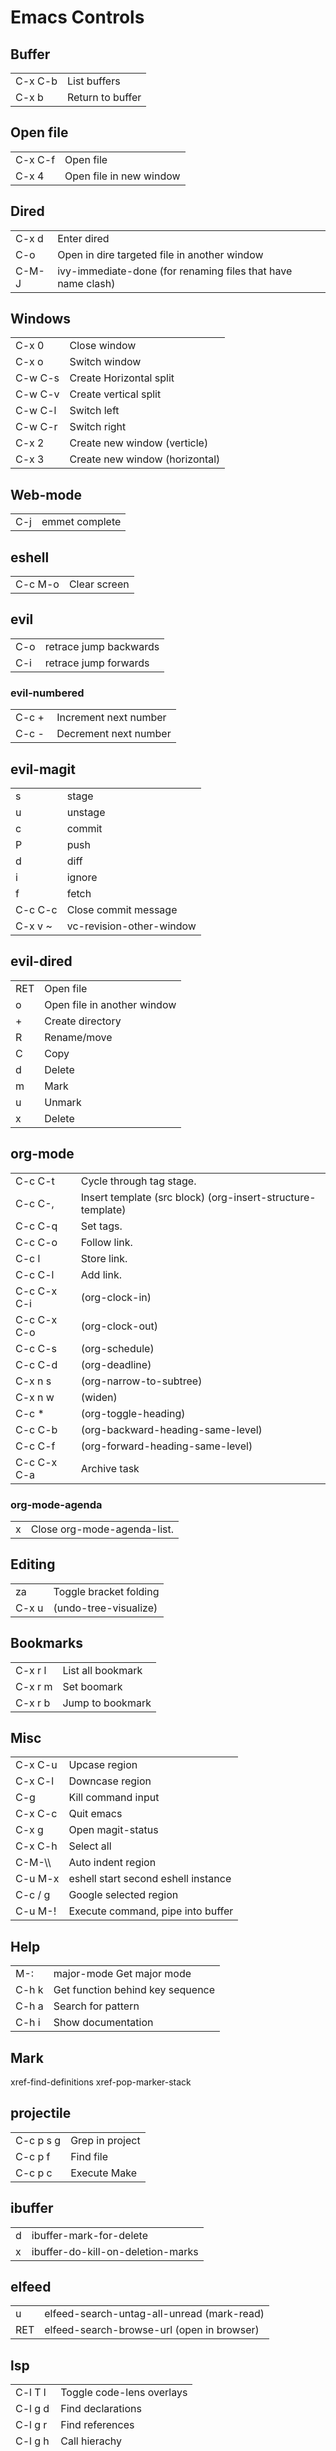 [[https://user-images.githubusercontent.com/24259317/131217680-fd0b80f0-6498-4c2d-995c-aaef97e1ab3c.png]]

* Emacs Controls
** Buffer
   | C-x C-b | List buffers     |
   | C-x b   | Return to buffer |
** Open file
   | C-x C-f | Open file               |
   | C-x 4   | Open file in new window |
** Dired
   | C-x d | Enter dired                                                  |
   | C-o   | Open in dire targeted file in another window                 |
   | C-M-J | ivy-immediate-done (for renaming files that have name clash) |
** Windows
   | C-x 0   | Close window                   |
   | C-x o   | Switch window                  |
   | C-w C-s | Create Horizontal split        |
   | C-w C-v | Create vertical split          |
   | C-w C-l | Switch left                    |
   | C-w C-r | Switch right                   |
   | C-x 2   | Create new window (verticle)   |
   | C-x 3   | Create new window (horizontal) |
** Web-mode
   | C-j | emmet complete |
** eshell
   | C-c M-o | Clear screen |
** evil
   | C-o | retrace jump backwards |
   | C-i | retrace jump forwards  |
*** evil-numbered
    | C-c +  | Increment next number |
    | C-c -  | Decrement next number |
** evil-magit
   | s       | stage                    |
   | u       | unstage                  |
   | c       | commit                   |
   | P       | push                     |
   | d       | diff                     |
   | i       | ignore                   |
   | f       | fetch                    |
   | C-c C-c | Close commit message     |
   | C-x v ~ | vc-revision-other-window |
** evil-dired
   | RET | Open file                   |
   | o   | Open file in another window |
   | +   | Create directory            |
   | R   | Rename/move                 |
   | C   | Copy                        |
   | d   | Delete                      |
   | m   | Mark                        |
   | u   | Unmark                      |
   | x   | Delete                      |
** org-mode
   | C-c C-t     | Cycle through tag stage.                                    |
   | C-c C-,     | Insert template (src block) (org-insert-structure-template) |
   | C-c C-q     | Set tags.                                                   |
   | C-c C-o     | Follow link.                                                |
   | C-c l       | Store link.                                                 |
   | C-c C-l     | Add link.                                                   |
   | C-c C-x C-i | (org-clock-in)                                              |
   | C-c C-x C-o | (org-clock-out)                                             |
   | C-c C-s     | (org-schedule)                                              |
   | C-c C-d     | (org-deadline)                                              |
   | C-x n s     | (org-narrow-to-subtree)                                     |
   | C-x n w     | (widen)                                                     |
   | C-c *       | (org-toggle-heading)                                        |
   | C-c C-b     | (org-backward-heading-same-level)                           |
   | C-c C-f     | (org-forward-heading-same-level)                            |
   | C-c C-x C-a | Archive task                                                |
*** org-mode-agenda
    | x | Close org-mode-agenda-list. |
** Editing
   | za    | Toggle bracket folding |
   | C-x u | (undo-tree-visualize)  |
** Bookmarks
   | C-x r l | List all bookmark |
   | C-x r m | Set boomark       |
   | C-x r b | Jump to bookmark  |
** Misc
   | C-x C-u | Upcase region                       |
   | C-x C-l | Downcase region                     |
   | C-g     | Kill command input                  |
   | C-x C-c | Quit emacs                          |
   | C-x g   | Open magit-status                   |
   | C-x C-h | Select all                          |
   | C-M-\\  | Auto indent region                  |
   | C-u M-x | eshell start second eshell instance |
   | C-c / g | Google selected region              |
   | C-u M-! | Execute command, pipe into buffer   |
** Help
   | M-:   | major-mode Get major mode        |
   | C-h k | Get function behind key sequence |
   | C-h a | Search for pattern               |
   | C-h i | Show documentation               |
** Mark
   xref-find-definitions
   xref-pop-marker-stack
** projectile
   | C-c p s g | Grep in project |
   | C-c p f   | Find file       |
   | C-c p c   | Execute Make    |
** ibuffer
   | d | ibuffer-mark-for-delete           |
   | x | ibuffer-do-kill-on-deletion-marks |
** elfeed
   | u   | elfeed-search-untag-all-unread (mark-read) |
   | RET | elfeed-search-browse-url (open in browser) |
** lsp
   | C-l T l | 	Toggle code-lens overlays |
   | C-l g d | 	Find declarations         |
   | C-l g r | 	Find references           |
   | C-l g h | 	Call hierachy             |
   | C-l G g | 	Peek definition           |
   | C-l r r | 	Refactor                  |
** ace-window
   | C-x C-o | ace-window                                             |
   | x       | delete window                                          |
   | m       | swap windows                                           |
   | M       | move window                                            |
   | c       | copy window                                            |
   | j       | select buffer                                          |
   | n       | select the previous window                             |
   | u       | select buffer in the other window                      |
   | c       | split window fairly, either vertically or horizontally |
   | v       | split window vertically                                |
   | b       | split window horizontally                              |
   | o       | maximize current window                                |
   | ?       | show these command bindings                            |
** clojure
   | C-c M-p     | cider-send-sexp-to-repl                   |
   | C-c C-j C-e | Insert exp into repl                      |
   | C-c C-k     | Compile buffer                            |
   | C-c M-n M-n | Switch to ns of buffer                    |
   | C-x C-e     | Evaluate last sexp                        |
   | C-c C-d C-d | Display doc                               |
   | C-c C-d a   | Clojure apropo                            |
   | C-c C-d C-a | Search for function name                  |
   | C-c C-u     | Clear REPL                                |
   | C-c C-v C-d | Eval top level sexp                       |
   | g z         | Switch between REPL and Clojure           |
   | g d         | goto definiton                            |
   | K           | View documentation                        |
   | C-u C-c C-z | switch-buffer-to-repl (and set namespace) |
   | C-c M-t v   | Tracing                                   |
   | C-c M-i     | Inspect exp                               |
   |             | cider-enlighten-mode                      |
   | C-c C-t t   | Run test                                  |
   | C-c C-t n   | Run namespace tests                       |
   | C-c C-t b   | Show test report                          |
   | C-c C-q     | Quit repl                                 |
   | C-c C-u     | cider-undef                               |
   | C-c SPC     | clojure-align                             |
   | C-c C-v C-w | clojure-eval-last-sexp-and-replace        |
** counsel
   |M-x M-p | Last used command  |
** aqua
   | C-n | Next                   |
   | C-p | Previous               |
   | C-a | Begining               |
   | C-e | End                    |
   | C-k | Kill line              |
   | C-d | Kill charater at point |
   | C-m | Enter                  |
   | C-i | Tab                    |
   | s-d | Kill next word         |
** paredit
   | C-M-n     | paredit-forward-up           |
   | C-M-f     | paredit-forward              |
   | C-M-d     | paredit-forward-down         |
   | C-M-b     | paredit-backwards            |
   | C-M-p     | paredit-backwards-down       |
   | C-M-u     | paredit-backwards-up         |
   | C-k       | paredit-kill                 |
   | C-M-right | paredit-backward-barf-sexp   |
   | C-M-left  | paredit-backwards-slurp-sexp |
   | C-left    | paredit-forward-barf-sexp    |
   | C-right   | paredit-forward-slurp-sexp   |
